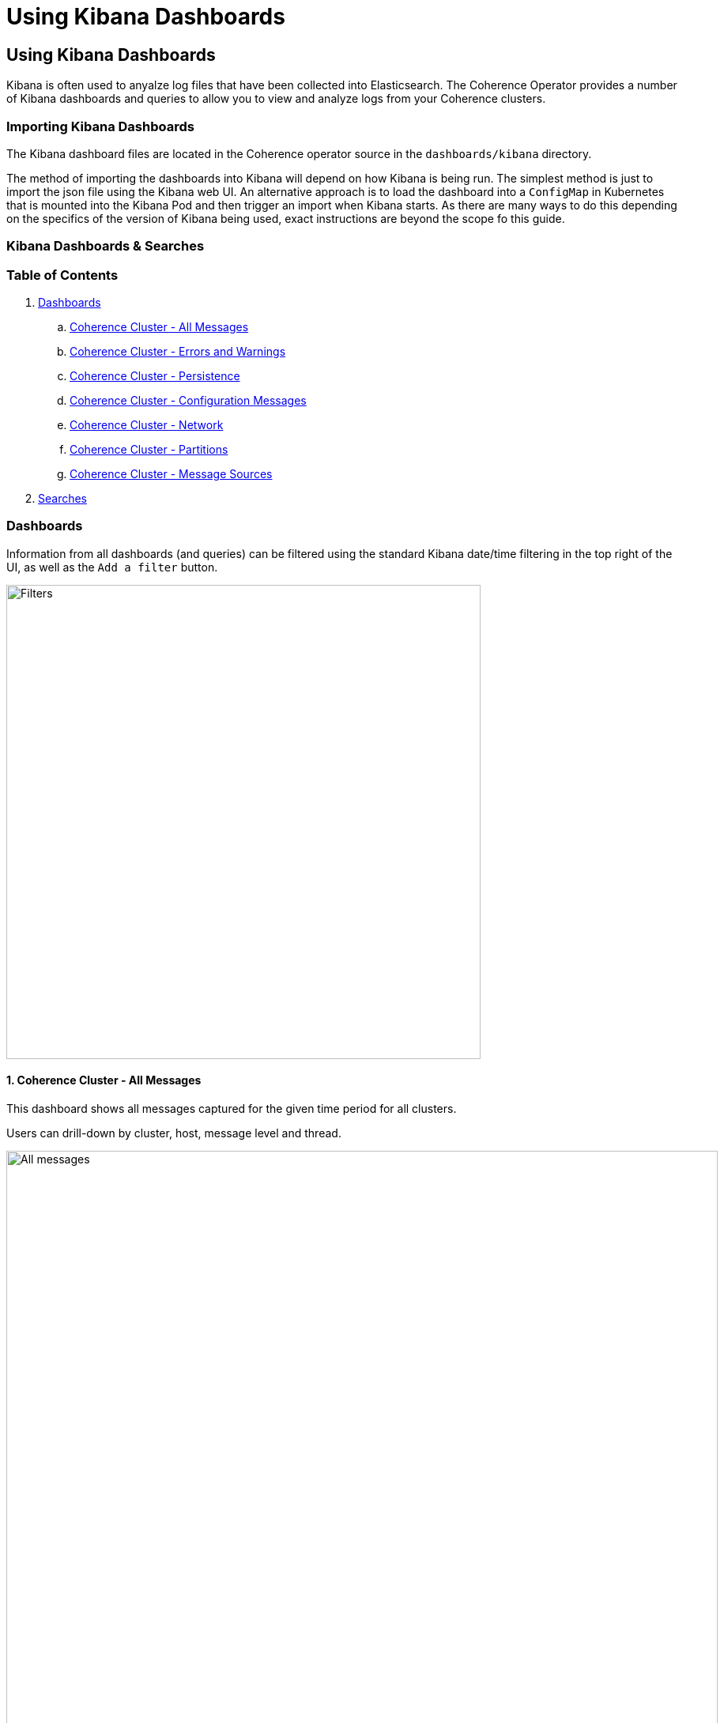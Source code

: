 ///////////////////////////////////////////////////////////////////////////////

    Copyright (c) 2020, Oracle and/or its affiliates. All rights reserved.
    Licensed under the Universal Permissive License v 1.0 as shown at
    http://oss.oracle.com/licenses/upl.

///////////////////////////////////////////////////////////////////////////////

= Using Kibana Dashboards

== Using Kibana Dashboards

Kibana is often used to anyalze log files that have been collected into Elasticsearch.
The Coherence Operator provides a number of Kibana dashboards and queries
to allow you to view and analyze logs from your Coherence clusters.

=== Importing Kibana Dashboards

The Kibana dashboard files are located in the Coherence operator source in the `dashboards/kibana` directory.

The method of importing the dashboards into Kibana will depend on how Kibana is being run.
The simplest method is just to import the json file using the Kibana web UI.
An alternative approach is to load the dashboard into a `ConfigMap` in Kubernetes that is mounted into the Kibana Pod
and then trigger an import when Kibana starts.
As there are many ways to do this depending on the specifics of the version of Kibana being used,
exact instructions are beyond the scope fo this guide.

=== Kibana Dashboards & Searches

=== Table of Contents

. <<dashboards,Dashboards>>
.. <<all,Coherence Cluster - All Messages>>
.. <<errors,Coherence Cluster - Errors and Warnings>>
.. <<persistence,Coherence Cluster - Persistence>>
.. <<config,Coherence Cluster - Configuration Messages>>
.. <<network,Coherence Cluster - Network>>
.. <<partitions,Coherence Cluster - Partitions>>
.. <<sources,Coherence Cluster - Message Sources>>
. <<searches, Searches>>

[#dashboards]
=== Dashboards

Information from all dashboards (and queries) can be filtered using the standard Kibana date/time
filtering in the top right of the UI, as well as the `Add a filter` button.

image::../images/kibana-filters.png[Filters,width="600",align="center"]

[#all]
==== 1. Coherence Cluster - All Messages

This dashboard shows all messages captured for the given time period for all clusters.

Users can drill-down by cluster, host, message level and thread.

image::../images/kibana-all-messages.png[All messages,width="900",align="center"]

[#errors]
==== 2. Coherence Cluster - Errors and Warnings

This dashboard shows errors and warning messages only.

Users can drill-down by cluster, host, message level and thread.

image::../images/kibana-errors-warnings.png[Errors and Warnings,width="900",align="center"]

[#persistence]
==== 3. Coherence Cluster - Persistence

This dashboard shows Persistence related messages including failed and successful operations.

image::../images/kibana-persistence.png[Persistence,width="900",align="center"]

[#config]
==== 4. Coherence Cluster - Configuration Messages

This dashboard shows configuration related messages such as loading of operational, cache configuration
and POF configuration files.

image::../images/kibana-configuration.png[Configuration,900,align="center"]

[#network]
=== 5. Coherence Cluster - Network

This dashboard hows network related messages, such as communication delays and TCP ring disconnects.

image::../images/kibana-network.png[Network,width="900",align="center"]

[#partitions]
==== 6. Coherence Cluster - Partitions

Shows partition transfer and partition loss messages.

image::../images/kibana-partitions.png[Partitions,width="900",align="center"]

[#sources]
==== 7. Coherence Cluster - Message Sources

Shows the source (thread) for messages

Users can drill-down by cluster, host and message level.

image::../images/kibana-message-sources.png[Sources,900,447,align="center"]

[#searches]
=== Searches

A number of searches are automatically includes which can help assist in
diagnosis and troubleshooting a Coherence cluster. They can be accessed via the `Discover` `side-bar
and selecting `Open`.

image::../images/kibana-search.png[Search,width="700",align="center"]

These are grouped into the following general categories:

* Cluster - Cluster join, discovery, heartbeat, member joining and stopping messages

* Cache - Cache restarting, exceptions and index exception messages

* Configuration - Configuration loading and not loading messages

* Persistence - Persistence success and failure messages

* Network - Network communications delays, disconnects, timeouts and terminations

* Partition - Partition loss, ownership and transfer related messages

* Member - Member thread dump, join and leave messages

* Errors - All Error messages only

* Federation - Federation participant, disconnection, connection, errors and other messages


